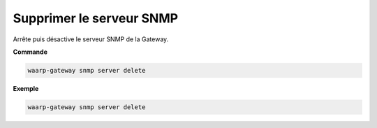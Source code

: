 =========================
Supprimer le serveur SNMP
=========================

.. program:: waarp-gateway snmp server delete

Arrête puis désactive le serveur SNMP de la Gateway.

**Commande**

.. code-block:: shell

   waarp-gateway snmp server delete


**Exemple**

.. code-block:: shell

   waarp-gateway snmp server delete
